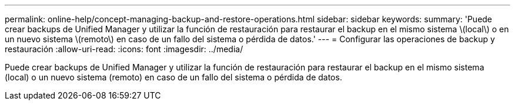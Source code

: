---
permalink: online-help/concept-managing-backup-and-restore-operations.html 
sidebar: sidebar 
keywords:  
summary: 'Puede crear backups de Unified Manager y utilizar la función de restauración para restaurar el backup en el mismo sistema \(local\) o en un nuevo sistema \(remoto\) en caso de un fallo del sistema o pérdida de datos.' 
---
= Configurar las operaciones de backup y restauración
:allow-uri-read: 
:icons: font
:imagesdir: ../media/


[role="lead"]
Puede crear backups de Unified Manager y utilizar la función de restauración para restaurar el backup en el mismo sistema (local) o un nuevo sistema (remoto) en caso de un fallo del sistema o pérdida de datos.
